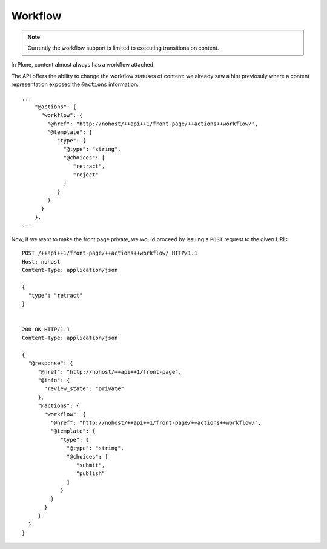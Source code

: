 ########
Workflow
########

.. note::
   Currently the workflow support is limited to executing transitions on content.

In Plone, content almost always has a workflow attached.

The API offers the ability to change the workflow statuses of content: we already saw a hint previosuly where a content representation exposed the ``@actions`` information::

  ...
      "@actions": {
        "workflow": {
          "@href": "http://nohost/++api++1/front-page/++actions++workflow/",
          "@template": {
             "type": {
               "@type": "string",
               "@choices": [
                  "retract",
                  "reject"
               ]
             }
          }
        }
      },
  ...

Now, if we want to make the front page private, we would proceed by issuing a ``POST`` request to the given URL::

  POST /++api++1/front-page/++actions++workflow/ HTTP/1.1
  Host: nohost
  Content-Type: application/json

  {
    "type": "retract"
  }


  200 OK HTTP/1.1
  Content-Type: application/json

  {
    "@response": {
       "@href": "http://nohost/++api++1/front-page",
       "@info": {
         "review_state": "private"
       },
       "@actions": {
         "workflow": {
           "@href": "http://nohost/++api++1/front-page/++actions++workflow/",
           "@template": {
              "type": {
                "@type": "string",
                "@choices": [
                   "submit",
                   "publish"
                ]
              }
           }
         }
       }
    }
  }

